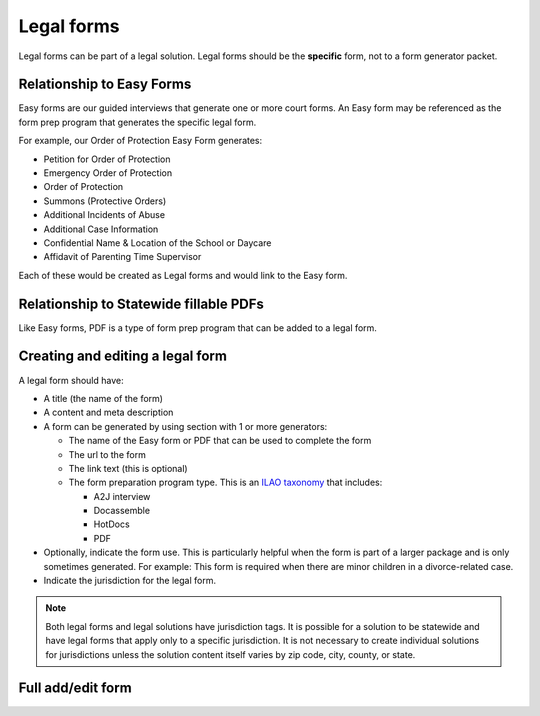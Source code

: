.. _cms-legal-forms:

=======================
Legal forms
=======================

Legal forms can be part of a legal solution. Legal forms should be the **specific** form, not to a form generator packet. 

Relationship to Easy Forms
============================

Easy forms are our guided interviews that generate one or more court forms. An Easy form may be referenced as the form prep program that generates the specific legal form. 

For example, our Order of Protection Easy Form generates:

* Petition for Order of Protection
* Emergency Order of Protection
* Order of Protection
* Summons (Protective Orders)
* Additional Incidents of Abuse
* Additional Case Information
* Confidential Name & Location of the School or Daycare
* Affidavit of Parenting Time Supervisor

Each of these would be created as Legal forms and would link to the Easy form.

.. image:: ../assets/cms-structured-form-example.png

Relationship to Statewide fillable PDFs
==========================================

Like Easy forms, PDF is a type of form prep program that can be added to a legal form.


Creating and editing a legal form
====================================
A legal form should have:

* A title (the name of the form)
* A content and meta description
* A form can be generated by using section with 1 or more generators:

  * The name of the Easy form or PDF that can be used to complete the form
  * The url to the form
  * The link text (this is optional)
  * The form preparation program type. This is an `ILAO taxonomy <https://www.illinoislegalaid.org/admin/structure/taxonomy_manager/voc/form_prep_programs>`_ that includes:
  
    * A2J interview
    * Docassemble
    * HotDocs
    * PDF
    
* Optionally, indicate the form use. This is particularly helpful when the form is part of a larger package and is only sometimes generated. For example:  This form is required when there are minor children in a divorce-related case.
* Indicate the jurisdiction for the legal form. 

.. note:: Both legal forms and legal solutions have jurisdiction tags. It is possible for a solution to be statewide and have legal forms that apply only to a specific jurisdiction. It is not necessary to create individual solutions for jurisdictions unless the solution content itself varies by zip code, city, county, or state.     
    

Full add/edit form
======================
.. image:: ../assets/cms-structured-legal-forms-edit.png
